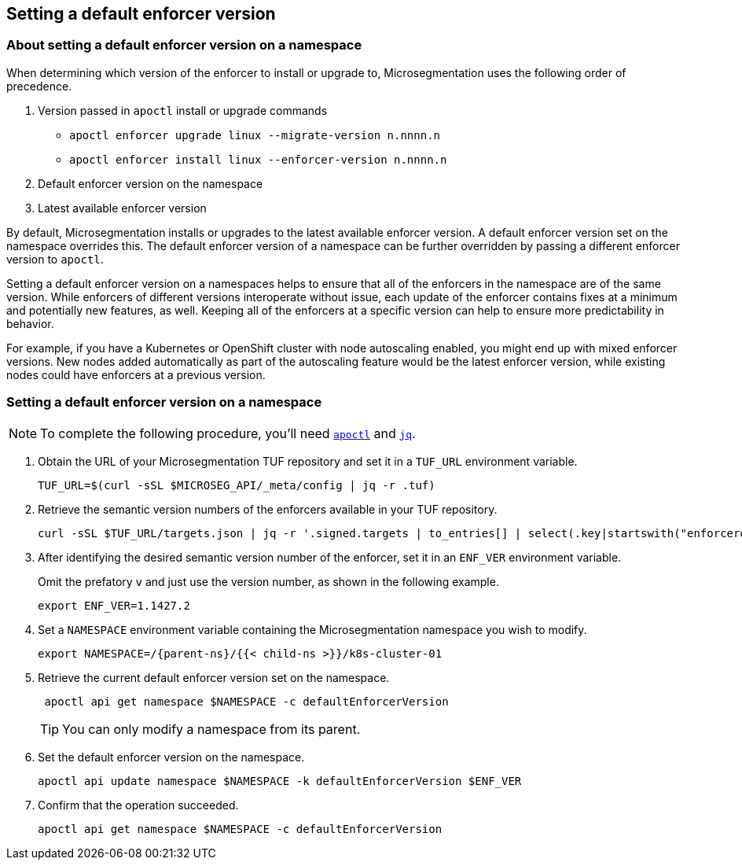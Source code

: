 == Setting a default enforcer version

//'''
//
//title: Setting a default enforcer version
//type: single
//url: "/5.0/configure/default-enforcer-version/"
//weight: 40
//menu:
//  5.0:
//    parent: "configure"
//    identifier: "default-enforcer-version"
//
//'''

=== About setting a default enforcer version on a namespace

When determining which version of the enforcer to install or upgrade to, Microsegmentation uses the following order of precedence.

. Version passed in `apoctl` install or upgrade commands
+
** `apoctl enforcer upgrade linux --migrate-version n.nnnn.n`
** `apoctl enforcer install linux --enforcer-version n.nnnn.n`

. Default enforcer version on the namespace

. Latest available enforcer version

By default, Microsegmentation installs or upgrades to the latest available enforcer version.
A default enforcer version set on the namespace overrides this.
The default enforcer version of a namespace can be further overridden by passing a different enforcer version to `apoctl`.

Setting a default enforcer version on a namespaces helps to ensure that all of the enforcers in the namespace are of the same version.
While enforcers of different versions interoperate without issue, each update of the enforcer contains fixes at a minimum and potentially new features, as well.
Keeping all of the enforcers at a specific version can help to ensure more predictability in behavior.

For example, if you have a Kubernetes or OpenShift cluster with node autoscaling enabled, you might end up with mixed enforcer versions.
New nodes added automatically as part of the autoscaling feature would be the latest enforcer version, while existing nodes could have enforcers at a previous version.

[.task]
=== Setting a default enforcer version on a namespace

[NOTE]
====
To complete the following procedure, you'll need xref:../start/install-apoctl.adoc[`apoctl`] and https://stedolan.github.io/jq/download/[`jq`].
====

[.procedure]
. Obtain the URL of your Microsegmentation TUF repository and set it in a `TUF_URL` environment variable.
+
[,console]
----
TUF_URL=$(curl -sSL $MICROSEG_API/_meta/config | jq -r .tuf)
----

. Retrieve the semantic version numbers of the enforcers available in your TUF repository.
+
[,console]
----
curl -sSL $TUF_URL/targets.json | jq -r '.signed.targets | to_entries[] | select(.key|startswith("enforcerd/stable")) | .value.custom.version '
----

. After identifying the desired semantic version number of the enforcer, set it in an `ENF_VER` environment variable.
+
Omit the prefatory `v` and just use the version number, as shown in the following example.
+
[,console]
----
export ENF_VER=1.1427.2
----

. Set a `NAMESPACE` environment variable containing the Microsegmentation namespace you wish to modify.
+
[,console,subs="+attributes"]
----
export NAMESPACE=/{parent-ns}/{{< child-ns >}}/k8s-cluster-01
----

. Retrieve the current default enforcer version set on the namespace.
+
[,console]
----
 apoctl api get namespace $NAMESPACE -c defaultEnforcerVersion
----
+
[TIP]
====
You can only modify a namespace from its parent.
====

. Set the default enforcer version on the namespace.
+
[,console]
----
apoctl api update namespace $NAMESPACE -k defaultEnforcerVersion $ENF_VER
----

. Confirm that the operation succeeded.
+
[,console]
----
apoctl api get namespace $NAMESPACE -c defaultEnforcerVersion
----
